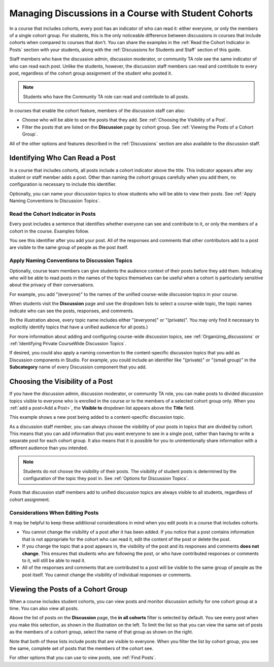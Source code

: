 .. _Moderating Discussions for Cohorts:

##########################################################
Managing Discussions in a Course with Student Cohorts
##########################################################

In a course that includes cohorts, every post has an indicator of who can read
it: either everyone, or only the members of a single cohort group. For
students, this is the only noticeable difference between discussions in courses
that include cohorts when compared to courses that don't. You can share the
examples in the :ref:`Read the Cohort Indicator in Posts` section with your
students, along with the :ref:`Discussions for Students and Staff` section of
this guide.

Staff members who have the discussion admin, discussion moderator, or community
TA role see the same indicator of who can read each post. Unlike the students,
however, the discussion staff members can read and contribute to every post,
regardless of the cohort group assignment of the student who posted it.

.. note:: Students who have the Community TA role can read and 
 contribute to all posts.

In courses that enable the cohort feature, members of the discussion staff can
also:

* Choose who will be able to see the posts that they add. See :ref:`Choosing
  the Visibility of a Post`.

* Filter the posts that are listed on the **Discussion** page by cohort group.
  See :ref:`Viewing the Posts of a Cohort Group`.
  
All of the other options and features described in the :ref:`Discussions`
section are also available to the discussion staff.

.. _Finding Out Who Can See a Post:

********************************
Identifying Who Can Read a Post
********************************

In a course that includes cohorts, all posts include a cohort indicator above
the title. This indicator appears after any student or staff member adds a
post. Other than naming the cohort groups carefully when you add them, no
configuration is necessary to include this identifier.

Optionally, you can name your discussion topics to show students who will be
able to view their posts. See :ref:`Apply Naming Conventions to Discussion
Topics`.

.. _Read the Cohort Indicator in Posts:

==================================
Read the Cohort Indicator in Posts
==================================

Every post includes a sentence that identifies whether everyone can see and
contribute to it, or only the members of a cohort in the course. Examples
follow.

.. image:: ../Images/post_visible_all.png
 :alt: A discussion topic post with "This post is visible to everyone" above 
       the title

.. image:: ../Images/post_visible_cohort.png
 :alt: A discussion topic post with "This post is visible to" and a cohort name
       above the title

You see this identifier after you add your post. All of the responses and
comments that other contributors add to a post are visible to the same group of
people as the post itself.

.. _Apply Naming Conventions to Discussion Topics:

=========================================================
Apply Naming Conventions to Discussion Topics
=========================================================

Optionally, course team members can give students the audience context of their
posts before they add them. Indicating who will be able to read posts in the
names of the topics themselves can be useful when a cohort is particularly
sensitive about the privacy of their conversations.

For example, you add "(everyone)" to the names of the unified course-wide
discussion topics in your course.

.. image:: ../Images/discussion_category_names.png
 :alt: The names you supply for course-wide topics in Studio appear on the 
       dropdown list of discussion topics in the live course

When students visit the **Discussion** page and use the dropdown lists to
select a course-wide topic, the topic names indicate who can see the posts,
responses, and comments.

(In the illustration above, every topic name includes either "(everyone)" or
"(private)". You may only find it necessary to explicitly identify topics that
have a unified audience for all posts.)

For more information about adding and configuring course-wide discussion
topics, see :ref:`Organizing_discussions` or :ref:`Identifying Private
CourseWide Discussion Topics`.

If desired, you could also apply a naming convention to the content-specific
discussion topics that you add as Discussion components in Studio. For example,
you could include an identifier like "(private)" or "(small group)" in the
**Subcategory** name of every Discussion component that you add.

.. image:: ../Images/discussion_topic_names.png
 :alt: The Subcategory name that you supply for a Discussion component in
       Studio appears on the dropdown lists of discussion topics in the live
       course

.. _Choosing the Visibility of a Post:

***************************************
Choosing the Visibility of a Post
***************************************

If you have the discussion admin, discussion moderator, or community TA role,
you can make posts to divided discussion topics visible to everyone who is enrolled in the course or to the 
members of a selected cohort group only. When you :ref:`add a post<Add a Post>`,
the **Visible to** dropdown list appears above the **Title** field.

This example shows a new post being added to a content-specific
discussion topic.

.. image:: ../Images/visible_to_contentspecific.png
 :alt: The fields and controls that appear when a staff member clicks 
       New Post for a content-specific topic

As a discussion staff member, you can always choose the visibility of your
posts in topics that are divided by cohort. This means that you can add
information that you want everyone to see in a single post, rather than having
to write a separate post for each cohort group. It also means that it is
possible for you to unintentionally share information with a different audience
than you intended.

.. note:: Students do not choose the visibility of their posts. The 
 visibility  of student posts is determined by the configuration of the topic
 they post in. See :ref:`Options for Discussion Topics`.

Posts that discussion staff members add to unified discussion topics are always
visible to all students, regardless of cohort assignment.

.. _Considerations When Editing Posts:

===================================
Considerations When Editing Posts
===================================

It may be helpful to keep these additional considerations in mind when you edit
posts in a course that includes cohorts.

* You cannot change the visibility of a post after it has been added. If you
  notice that a post contains information that is not appropriate for the
  cohort who can read it, edit the content of the post or delete the post.

* If you change the topic that a post appears in, the visibility of the post
  and its responses and comments **does not change**. This ensures that
  students who are following the post, or who have contributed responses or
  comments to it, will still be able to read it.

* All of the responses and comments that are contributed to a post will be
  visible to the same group of people as the post itself. You cannot change the
  visibility of individual responses or comments.

.. _Viewing the Posts of a Cohort Group:

************************************
Viewing the Posts of a Cohort Group
************************************

When a course includes student cohorts, you can view posts and monitor
discussion activity for one cohort group at a time. You can also view all
posts.

Above the list of posts on the **Discussion** page, the **in all cohorts**
filter is selected by default. You see every post when you make this selection,
as shown in the illustration on the left. To limit the list so that you can
view the same set of posts as the members of a cohort group, select the name
of that group as shown on the right.

.. image:: ../Images/viewing_all_or_cohort.png
 :alt: The list of posts on the Discussion page, first showing all posts then 
  showing only posts that members of the Univeristy Alumni cohort group can see

Note that both of these lists include posts that are visible to
everyone. When you filter the list by cohort group, you see the same, complete
set of posts that the members of the cohort see.

For other options that you can use to view posts, see :ref:`Find Posts`.

